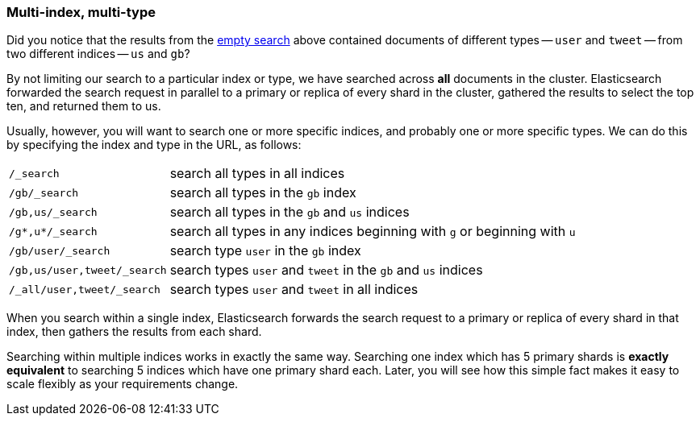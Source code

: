 [[multi-index-multi-type]]
=== Multi-index, multi-type

Did you notice that the results from the <<empty-search,empty search>> above
contained documents of different types -- `user` and `tweet` -- from two
different indices -- `us` and `gb`?

By not limiting our search to a particular index or type, we have searched
across *all* documents in the cluster. Elasticsearch forwarded the search
request in parallel to a primary or replica of every shard in the cluster,
gathered the results to select the top ten, and returned them to us.

Usually, however, you will want to search one or more specific indices, and
probably one or more specific types. We can do this by  specifying the
index and type in the URL, as follows:

[horizontal]
`/_search`::

    search all types in all indices

`/gb/_search`::

    search all types in the `gb` index

`/gb,us/_search`::

    search all types in the `gb` and `us` indices

`/g*,u*/_search`::

    search all types in any indices beginning with `g` or beginning with `u`

`/gb/user/_search`::

    search type `user` in the `gb` index

`/gb,us/user,tweet/_search`::

    search types `user` and `tweet` in the `gb` and `us` indices

`/_all/user,tweet/_search`::

    search types `user` and `tweet` in all indices


When you search within a single index, Elasticsearch forwards
the search request to a primary or replica of every shard in that index, then
gathers the results from each shard.

Searching within multiple indices works in exactly the same way.
Searching one index which has 5 primary shards is *exactly equivalent*
to searching 5 indices which have one primary shard each.
Later, you will see how this simple fact makes it easy to scale flexibly
as your requirements change.
